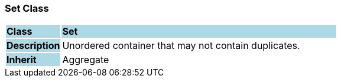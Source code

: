 === Set Class

[cols="^1,2,3"]
|===
|*Class*
{set:cellbgcolor:lightblue}
2+^|*Set*

|*Description*
{set:cellbgcolor:lightblue}
2+|Unordered container that may not contain duplicates.
{set:cellbgcolor!}

|*Inherit*
{set:cellbgcolor:lightblue}
2+|Aggregate
{set:cellbgcolor!}

|===

